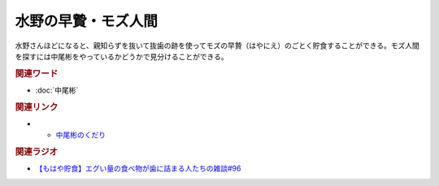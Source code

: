 水野の早贄・モズ人間
==========================================
.. glossary::
    水野の早贄 : み
    モズ人間 : も

水野さんほどになると、親知らずを抜いて抜歯の跡を使ってモズの早贄（はやにえ）のごとく貯食することができる。モズ人間を探すには中尾彬をやっているかどうかで見分けることができる。

.. rubric:: 関連ワード
* :doc:`中尾彬` 

.. rubric:: 関連リンク
* * `中尾彬のくだり <https://www.youtube.com/watch?v=6UCjA-5PPlQ&t=458s>`_ 

.. rubric:: 関連ラジオ

* `【もはや貯食】エグい量の食べ物が歯に詰まる人たちの雑談#96`_

.. _【もはや貯食】エグい量の食べ物が歯に詰まる人たちの雑談#96: https://www.youtube.com/watch?v=6UCjA-5PPlQ